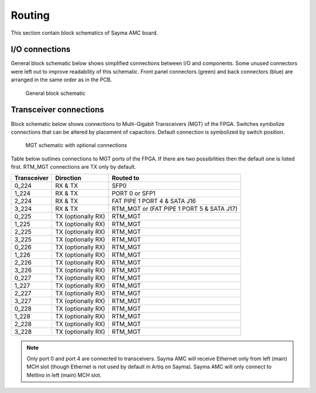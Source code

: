 Routing
=======

This section contain block schematics of Sayma AMC board.

.. _amc_io_connections:

I/O connections
---------------

General block schematic below shows simplified connections between I/O and components. Some unused connectors were left out to improve readability of this schematic. Front panel connectors (green) and back connectors (blue) are arranged in the same order as in the PCB.

.. figure:: img/Sayma_AMC_general.svg

    General block schematic

.. _transceiver_connections:

Transceiver connections
-----------------------

Block schematic below shows connections to Multi-Gigabit Transceivers (MGT) of the FPGA. Switches symbolize connections that can be altered by placement of capacitors. Default connection is symbolized by switch position.

.. figure:: img/Sayma_AMC_MGT.svg

    MGT schematic with optional connections

Table below outlines connections to MGT ports of the FPGA. If there are two possibilities then the default one is listed first. RTM_MGT connections are TX only by default.

+----------------------+---------------------+---------------------------------------------+
|   Transceiver        |   Direction         |   Routed to                                 |
+======================+=====================+=============================================+
| 0\_224               | RX & TX             | SFP0                                        |
+----------------------+---------------------+---------------------------------------------+
| 1\_224               | RX & TX             | PORT 0 or SFP1                              |
+----------------------+---------------------+---------------------------------------------+
| 2\_224               | RX & TX             | FAT PIPE 1 PORT 4 & SATA J16                |
+----------------------+---------------------+---------------------------------------------+
| 3\_224               | RX & TX             | RTM\_MGT or (FAT PIPE 1 PORT 5 & SATA J17)  |
+----------------------+---------------------+---------------------------------------------+
| 0\_225               | TX (optionally RX)  | RTM\_MGT                                    |
+----------------------+---------------------+---------------------------------------------+
| 1\_225               | TX (optionally RX)  | RTM\_MGT                                    |
+----------------------+---------------------+---------------------------------------------+
| 2\_225               | TX (optionally RX)  | RTM\_MGT                                    |
+----------------------+---------------------+---------------------------------------------+
| 3\_225               | TX (optionally RX)  | RTM\_MGT                                    |
+----------------------+---------------------+---------------------------------------------+
| 0\_226               | TX (optionally RX)  | RTM\_MGT                                    |
+----------------------+---------------------+---------------------------------------------+
| 1\_226               | TX (optionally RX)  | RTM\_MGT                                    |
+----------------------+---------------------+---------------------------------------------+
| 2\_226               | TX (optionally RX)  | RTM\_MGT                                    |
+----------------------+---------------------+---------------------------------------------+
| 3\_226               | TX (optionally RX)  | RTM\_MGT                                    |
+----------------------+---------------------+---------------------------------------------+
| 0\_227               | TX (optionally RX)  | RTM\_MGT                                    |
+----------------------+---------------------+---------------------------------------------+
| 1\_227               | TX (optionally RX)  | RTM\_MGT                                    |
+----------------------+---------------------+---------------------------------------------+
| 2\_227               | TX (optionally RX)  | RTM\_MGT                                    |
+----------------------+---------------------+---------------------------------------------+
| 3\_227               | TX (optionally RX)  | RTM\_MGT                                    |
+----------------------+---------------------+---------------------------------------------+
| 0\_228               | TX (optionally RX)  | RTM\_MGT                                    |
+----------------------+---------------------+---------------------------------------------+
| 1\_228               | TX (optionally RX)  | RTM\_MGT                                    |
+----------------------+---------------------+---------------------------------------------+
| 2\_228               | TX (optionally RX)  | RTM\_MGT                                    |
+----------------------+---------------------+---------------------------------------------+
| 3\_228               | TX (optionally RX)  | RTM\_MGT                                    |
+----------------------+---------------------+---------------------------------------------+

.. note:: Only port 0 and port 4 are connected to transceivers. Sayma AMC will receive Ethernet only from left (main) MCH slot (though Ethernet is not used by default in Artiq on Sayma). Sayma AMC will only connect to Metlino in left (main) MCH slot.
